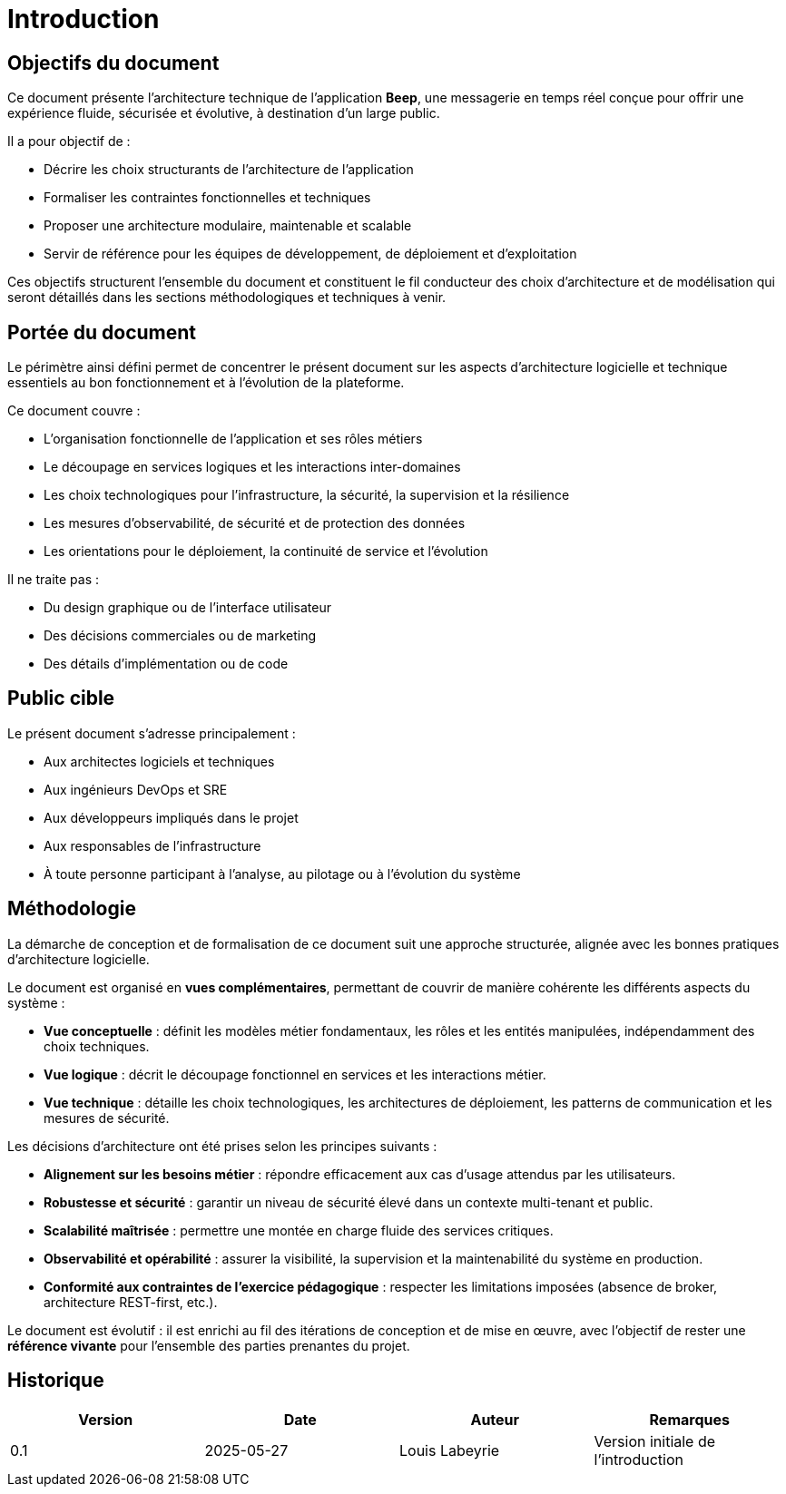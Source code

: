 = Introduction

== Objectifs du document

Ce document présente l’architecture technique de l’application **Beep**, une messagerie en temps réel conçue pour offrir une expérience fluide, sécurisée et évolutive, à destination d’un large public.

Il a pour objectif de :

* Décrire les choix structurants de l’architecture de l’application
* Formaliser les contraintes fonctionnelles et techniques
* Proposer une architecture modulaire, maintenable et scalable
* Servir de référence pour les équipes de développement, de déploiement et d’exploitation

Ces objectifs structurent l’ensemble du document et constituent le fil conducteur des choix d’architecture et de modélisation qui seront détaillés dans les sections méthodologiques et techniques à venir.

== Portée du document

Le périmètre ainsi défini permet de concentrer le présent document sur les aspects d’architecture logicielle et technique essentiels au bon fonctionnement et à l’évolution de la plateforme.

Ce document couvre :

* L’organisation fonctionnelle de l’application et ses rôles métiers
* Le découpage en services logiques et les interactions inter-domaines
* Les choix technologiques pour l’infrastructure, la sécurité, la supervision et la résilience
* Les mesures d’observabilité, de sécurité et de protection des données
* Les orientations pour le déploiement, la continuité de service et l’évolution

Il ne traite pas :

* Du design graphique ou de l’interface utilisateur
* Des décisions commerciales ou de marketing
* Des détails d’implémentation ou de code

== Public cible

Le présent document s’adresse principalement :

* Aux architectes logiciels et techniques
* Aux ingénieurs DevOps et SRE
* Aux développeurs impliqués dans le projet
* Aux responsables de l’infrastructure
* À toute personne participant à l’analyse, au pilotage ou à l’évolution du système

== Méthodologie

La démarche de conception et de formalisation de ce document suit une approche structurée, alignée avec les bonnes pratiques d’architecture logicielle.

Le document est organisé en **vues complémentaires**, permettant de couvrir de manière cohérente les différents aspects du système :

* **Vue conceptuelle** : définit les modèles métier fondamentaux, les rôles et les entités manipulées, indépendamment des choix techniques.
* **Vue logique** : décrit le découpage fonctionnel en services et les interactions métier.
* **Vue technique** : détaille les choix technologiques, les architectures de déploiement, les patterns de communication et les mesures de sécurité.
// **Vues transverses** : couvrent les aspects transverses tels que l’observabilité, la supervision, la gestion de production et l’évolutivité.

Les décisions d’architecture ont été prises selon les principes suivants :

* **Alignement sur les besoins métier** : répondre efficacement aux cas d’usage attendus par les utilisateurs.
* **Robustesse et sécurité** : garantir un niveau de sécurité élevé dans un contexte multi-tenant et public.
* **Scalabilité maîtrisée** : permettre une montée en charge fluide des services critiques.
* **Observabilité et opérabilité** : assurer la visibilité, la supervision et la maintenabilité du système en production.
* **Conformité aux contraintes de l’exercice pédagogique** : respecter les limitations imposées (absence de broker, architecture REST-first, etc.).

Le document est évolutif : il est enrichi au fil des itérations de conception et de mise en œuvre, avec l’objectif de rester une **référence vivante** pour l’ensemble des parties prenantes du projet.

== Historique

[cols="1,1,1,1"]
|===
| Version | Date | Auteur | Remarques

| 0.1
| 2025-05-27
| Louis Labeyrie
| Version initiale de l’introduction

|===
